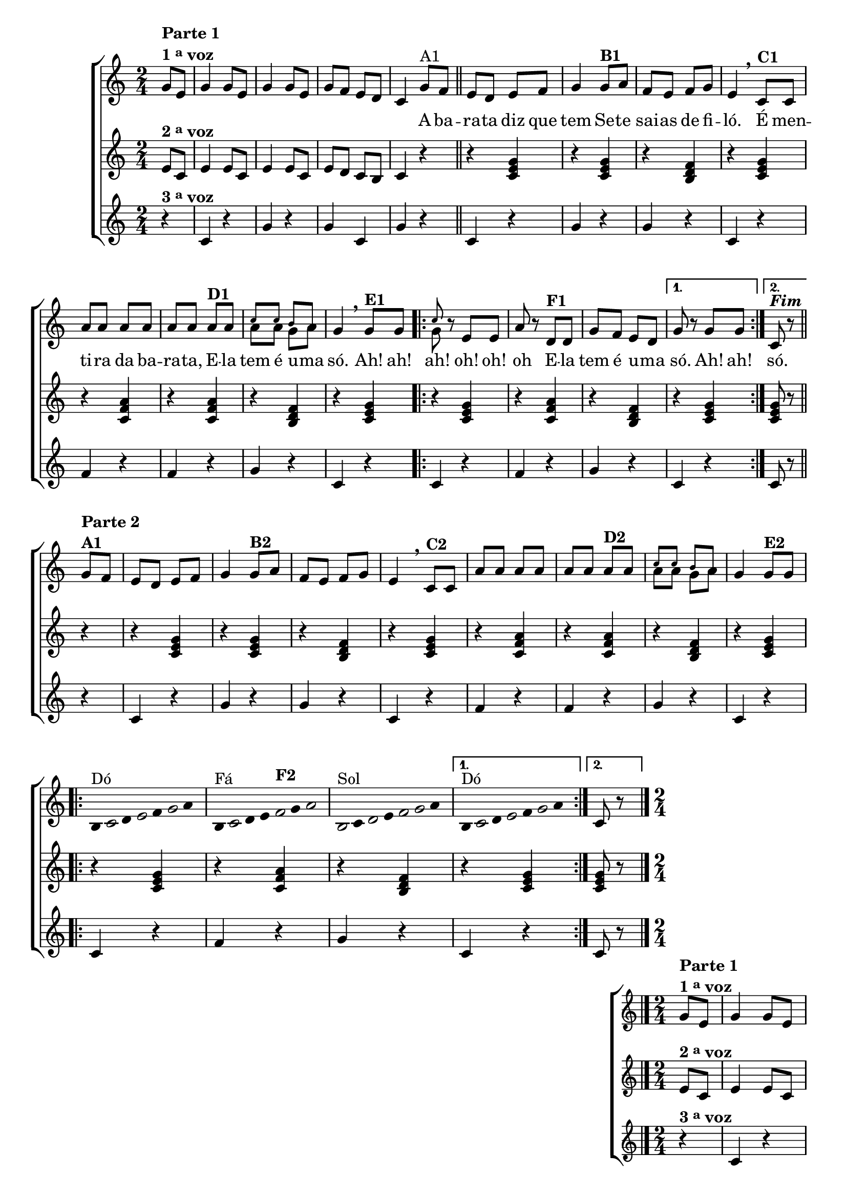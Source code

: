 \version "2.16.0"

%\header {title = "A Barata"}

\relative c' {

                                % CLARINETE

  \tag #'cl {

    \new ChoirStaff <<
      <<
        <<
          \new Staff  {

            \override Score.BarNumber #'transparent = ##t
            \override Score.RehearsalMark #'font-size = #-2
            \time 2/4
            \key c \major
            \partial 4*1

            g'8^\markup {\column {\line {\bold {Parte 1}} \line {\bold { 1 \tiny \raise #0.5 "a"   voz}}}}
            e g4 g8 e g4
            g8 e g f e d c4

            g'8^\markup  {A1} f 
            \bar "||"
            e d e f g4
            g8^\markup {\bold B1} a f e f g e4 
            \breathe
            c8^\markup {\bold C1}  c a' a a a a a
            a^\markup {\bold D1} a 

            <<
              {
                \override NoteHead #'font-size = #-4
                c c b a
              }
              \\	
              {
                \revert NoteHead #'font-size 
                a a g a
              }
            >>


            g4 
            \breathe

            g8^\markup {\bold E1} g
            
            \repeat volta 2 {


              <<
                {
                  \override NoteHead #'font-size = #-4
                  c
                }
                \\	
                {
                  \revert NoteHead #'font-size 
                  g
                }
              >>

              r e e
              a r 

              d,^\markup {\bold F1} d
              g f e d
            }
            
            \alternative { {g r g g} {c,^\markup {\bold \italic Fim} r }}

            \break
            \bar "||" 
            g'8^\markup {\column {\bold {\line {Parte 2} A1}}} f


                                %PARTE 2


            e d e f g4
            g8^\markup {\bold B2} a f e f g e4 
            \breathe
            c8^\markup {\bold C2}  c a' a a a a a
            a^\markup {\bold D2} a 

            <<
              {
                \override NoteHead #'font-size = #-4
                c c b a
              }
              \\	
              {
                \revert NoteHead #'font-size 
                a a g a
              }
            >>

            g4 

            g8^\markup {\bold E2} g

            \break

            \repeat volta 2
            {

                                %escala 1 de do 

              \override Stem #'transparent = ##t
              \override Beam #'transparent = ##t

              b,16^\markup{Dó}

              \once \override Voice.NoteHead #'stencil = #ly:text-interface::print
              \once \override Voice.NoteHead #'text = #(make-musicglyph-markup "noteheads.s1")

              c
              d

              \once \override Voice.NoteHead #'stencil = #ly:text-interface::print
              \once \override Voice.NoteHead #'text = #(make-musicglyph-markup "noteheads.s1")

              e
              f

              \once \override Voice.NoteHead #'stencil = #ly:text-interface::print
              \once \override Voice.NoteHead #'text = #(make-musicglyph-markup "noteheads.s1")

              g
              a8



                                %escala 2 de fa

              b,16^\markup{Fá}

              \once \override Voice.NoteHead #'stencil = #ly:text-interface::print
              \once \override Voice.NoteHead #'text = #(make-musicglyph-markup "noteheads.s1")

              c
              d
              e

              \once \override Voice.NoteHead #'stencil = #ly:text-interface::print
              \once \override Voice.NoteHead #'text = #(make-musicglyph-markup "noteheads.s1")

              f^\markup {\bold F2}
              g

              \once \override Voice.NoteHead #'stencil = #ly:text-interface::print
              \once \override Voice.NoteHead #'text = #(make-musicglyph-markup "noteheads.s1")

              a8


                                %escala 3 de sol

              \once \override Voice.NoteHead #'stencil = #ly:text-interface::print
              \once \override Voice.NoteHead #'text = #(make-musicglyph-markup "noteheads.s1")
              b,16^\markup{Sol}
              c


              \once \override Voice.NoteHead #'stencil = #ly:text-interface::print
              \once \override Voice.NoteHead #'text = #(make-musicglyph-markup "noteheads.s1")
              d
              e

              \once \override Voice.NoteHead #'stencil = #ly:text-interface::print
              \once \override Voice.NoteHead #'text = #(make-musicglyph-markup "noteheads.s1")
              f

              \once \override Voice.NoteHead #'stencil = #ly:text-interface::print
              \once \override Voice.NoteHead #'text = #(make-musicglyph-markup "noteheads.s1")
              g
              a8


                                %escala 4 de do


            }

            \alternative { {

              b,16^\markup{Dó}

              \once \override Voice.NoteHead #'stencil = #ly:text-interface::print
              \once \override Voice.NoteHead #'text = #(make-musicglyph-markup "noteheads.s1")

              c
              d

              \once \override Voice.NoteHead #'stencil = #ly:text-interface::print
              \once \override Voice.NoteHead #'text = #(make-musicglyph-markup "noteheads.s1")

              e
              f

              \once \override Voice.NoteHead #'stencil = #ly:text-interface::print
              \once \override Voice.NoteHead #'text = #(make-musicglyph-markup "noteheads.s1")

              g
              a8


            }
                           {
                             \revert Stem #'transparent
                             c,8 r
                           }
                         }
            \bar "|."

          }


          \context Lyrics = mainlyrics \lyricmode {

            \skip 8 \skip 8 \skip 4 \skip 8 \skip 8 \skip 4 \skip 8 \skip 8 \skip 8 \skip 8
            \skip 8 \skip 8 \skip 4
            A8 ba -- ra -- ta diz que tem4
            Se8 -- te sai -- as de fi -- ló.4
            É8 men -- ti -- ra da ba -- ra -- ta,
            E -- la tem é u -- ma só.4

            Ah!8 ah! ah!4
            oh!8 oh! oh4
            E8 -- la tem é u -- ma só.4

            Ah!8 ah!

            só.4

          }

        >>


        \new Staff
        {
          \key c \major
          \revert Stem #'transparent
          \partial 4*1
          
          e8^\markup {\bold  { 2 \tiny \raise #0.5 "a"   voz}  }
          c e4 e8 c e4 e8 c
          e d c b c4
          r
          r <c e g>  
          r4 <c e g>  
          r4 <b d f>
          r4 <c e g>

          r4 <c f a>
          r4 <c f a>
          r4 <b d f>  
          r4 <c e g>

          \repeat volta 2 {
            r4 <c e g>
            r4 <c f a>
            r4 <b d f>
          }

          \alternative {{	r4 <c e g>} {<c e g>8 r}}	  

                                %Parte 2
          r4
          r <c e g>  
          r4 <c e g>  
          r4 <b d f>
          r4 <c e g>

          r4 <c f a>
          r4 <c f a>
          r4 <b d f>  
          r4 <c e g>

          \repeat volta 2 {
            r4 <c e g>
            r4 <c f a>
            r4 <b d f>
          }

                                %Parte 3

          \alternative {{	r4 <c e g>} {<c e g>8 r}}	  


        }




        \new Staff
        {
          \key c \major	
          \partial 4*1
          
          r4^\markup {\bold  { 3 \tiny \raise #0.5 "a"   voz}  }
          c r g' r
          g c, g' r

          c,4 r
          g' r
          g r
          c, r

          f r
          f r
          g r
          c, r

          \repeat volta 2 {

            c r
            f r
            g r

          }

          \alternative {	{c, r} {c8 r }}

          r4

                                %Parte 2

          c4 r
          g' r
          g r
          c, r

          f r
          f r
          g r
          c, r
                                %Parte 2

          \repeat volta 2 {

            c r
            f r
            g r

          }

          \alternative {	{c, r} {c8 r}}

        }

      >>
    >>
  }


                                % FLAUTA

  \tag #'fl {

    \new ChoirStaff <<
      <<
        <<
          \new Staff  {

            \override Score.BarNumber #'transparent = ##t
            \override Score.RehearsalMark #'font-size = #-2
            \time 2/4
            \key c \major
            \partial 4*1

            g'8^\markup {\column {\line {\bold {Parte 1}} \line {\bold { 1 \tiny \raise #0.5 "a"   voz}}}}
            e g4 g8 e g4
            g8 e g f e d c4

            g'8^\markup  {A1} f 
            \bar "||"
            e d e f g4
            g8^\markup {\bold B1} a f e f g e4 
            \breathe
            c8^\markup {\bold C1}  c a' a a a a a
            a^\markup {\bold D1} a c c b a g4 
            \breathe

            g8^\markup {\bold E1} g
            
            \repeat volta 2 {

              c	r e, e
              a r 

              d,^\markup {\bold F1} d
              g f e d
            }
            
            \alternative { {g r g g} {c,^\markup {\bold \italic Fim} r }}

            \break
            \bar "||" g'8^\markup {\bold A2} f


                                %PARTE 2


            e^\markup {\column {\line {\bold {Parte 2}}}} d e f g4
            g8^\markup {\bold B2} a f e f g e4 
            \breathe
            c8^\markup {\bold C2}  c a' a a a a a
            a^\markup {\bold D2} a c c b a g4 

            g8^\markup {\bold E2} g

            \break

            \repeat volta 2
            {

                                %escala 1 de do 

              \override Stem #'transparent = ##t
              \override Beam #'transparent = ##t

              b,16^\markup{Sib}

              \once \override Voice.NoteHead #'stencil = #ly:text-interface::print
              \once \override Voice.NoteHead #'text = #(make-musicglyph-markup "noteheads.s1")

              c
              d

              \once \override Voice.NoteHead #'stencil = #ly:text-interface::print
              \once \override Voice.NoteHead #'text = #(make-musicglyph-markup "noteheads.s1")

              e
              f

              \once \override Voice.NoteHead #'stencil = #ly:text-interface::print
              \once \override Voice.NoteHead #'text = #(make-musicglyph-markup "noteheads.s1")

              g
              a8



                                %escala 2 de fa

              b,16^\markup{Mib}

              \once \override Voice.NoteHead #'stencil = #ly:text-interface::print
              \once \override Voice.NoteHead #'text = #(make-musicglyph-markup "noteheads.s1")

              c
              d
              e

              \once \override Voice.NoteHead #'stencil = #ly:text-interface::print
              \once \override Voice.NoteHead #'text = #(make-musicglyph-markup "noteheads.s1")

              f^\markup {\bold F2}
              g

              \once \override Voice.NoteHead #'stencil = #ly:text-interface::print
              \once \override Voice.NoteHead #'text = #(make-musicglyph-markup "noteheads.s1")

              a8


                                %escala 3 de sol

              \once \override Voice.NoteHead #'stencil = #ly:text-interface::print
              \once \override Voice.NoteHead #'text = #(make-musicglyph-markup "noteheads.s1")
              b,16^\markup{Fá}
              c


              \once \override Voice.NoteHead #'stencil = #ly:text-interface::print
              \once \override Voice.NoteHead #'text = #(make-musicglyph-markup "noteheads.s1")
              d
              e

              \once \override Voice.NoteHead #'stencil = #ly:text-interface::print
              \once \override Voice.NoteHead #'text = #(make-musicglyph-markup "noteheads.s1")
              f

              \once \override Voice.NoteHead #'stencil = #ly:text-interface::print
              \once \override Voice.NoteHead #'text = #(make-musicglyph-markup "noteheads.s1")
              g
              a8


                                %escala 4 de do


            }

            \alternative { {

              b,16^\markup{Sib}

              \once \override Voice.NoteHead #'stencil = #ly:text-interface::print
              \once \override Voice.NoteHead #'text = #(make-musicglyph-markup "noteheads.s1")

              c
              d

              \once \override Voice.NoteHead #'stencil = #ly:text-interface::print
              \once \override Voice.NoteHead #'text = #(make-musicglyph-markup "noteheads.s1")

              e
              f

              \once \override Voice.NoteHead #'stencil = #ly:text-interface::print
              \once \override Voice.NoteHead #'text = #(make-musicglyph-markup "noteheads.s1")

              g
              a8


            }
                           {
                             \revert Stem #'transparent
                             c,8 r
                           }
                         }
            \bar "|."

          }


          \context Lyrics = mainlyrics \lyricmode {

            \skip 8 \skip 8 \skip 4 \skip 8 \skip 8 \skip 4 \skip 8 \skip 8 \skip 8 \skip 8
            \skip 8 \skip 8 \skip 4
            A8 ba -- ra -- ta diz que tem4
            Se8 -- te sai -- as de fi -- ló.4
            É8 men -- ti -- ra da ba -- ra -- ta,
            E -- la tem é u -- ma só.4

            Ah!8 ah! ah!4
            oh!8 oh! oh4
            E8 -- la tem é u -- ma só.4

            Ah!8 ah!

            só.4

          }

        >>


        \new Staff
        {
          \key c \major
          \revert Stem #'transparent
          \partial 4*1
          
          e8^\markup {\bold  { 2 \tiny \raise #0.5 "a"   voz}  }
          c e4 e8 c e4 e8 c
          e d c b c4
          r
          r <c e g>  
          r4 <c e g>  
          r4 <b d f>
          r4 <c e g>

          r4 <c f a>
          r4 <c f a>
          r4 <b d f>  
          r4 <c e g>

          \repeat volta 2 {
            r4 <c e g>
            r4 <c f a>
            r4 <b d f>
          }

          \alternative {{	r4 <c e g>} {<c e g>8 r}}	  

                                %Parte 2
          r4
          r <c e g>  
          r4 <c e g>  
          r4 <b d f>
          r4 <c e g>

          r4 <c f a>
          r4 <c f a>
          r4 <b d f>  
          r4 <c e g>

          \repeat volta 2 {
            r4 <c e g>
            r4 <c f a>
            r4 <b d f>
          }

                                %Parte 3

          \alternative {{	r4 <c e g>} {<c e g>8 r}}	  


        }




        \new Staff
        {
          \key c \major
          \partial 4*1
          
          r4^\markup {\bold  { 3 \tiny \raise #0.5 "a"   voz}  }
          c r g' r
          g c, g' r

          c,4 r
          g' r
          g r
          c, r

          f r
          f r
          g r
          c, r

          \repeat volta 2 {

            c r
            f r
            g r

          }

          \alternative {	{c, r} {c8 r }}

          r4

                                %Parte 2

          c4 r
          g' r
          g r
          c, r

          f r
          f r
          g r
          c, r
                                %Parte 2

          \repeat volta 2 {

            c r
            f r
            g r

          }

          \alternative {	{c, r} {c8 r}}

        }

      >>
    >>
  }

                                % OBOÉ

  \tag #'ob {

    \new ChoirStaff <<
      <<
        <<
          \new Staff  {

            \override Score.BarNumber #'transparent = ##t
            \override Score.RehearsalMark #'font-size = #-2
            \time 2/4
            \key c \major
            \partial 4*1

            g'8^\markup {\column {\line {\bold {Parte 1}} \line {\bold { 1 \tiny \raise #0.5 "a"   voz}}}}
            e g4 g8 e g4
            g8 e g f e d c4

            g'8^\markup  {A1} f 
            \bar "||"
            e d e f g4
            g8^\markup {\bold B1} a f e f g e4 
            \breathe
            c8^\markup {\bold C1}  c a' a a a a a
            a^\markup {\bold D1} a c c b a g4 
            \breathe

            g8^\markup {\bold E1} g
            
            \repeat volta 2 {

              c	r e, e
              a r 

              d,^\markup {\bold F1} d
              g f e d
            }
            
            \alternative { {g r g g} {c,^\markup {\bold \italic Fim} r }}

            \break
            \bar "||" g'8^\markup {\bold A2} f


                                %PARTE 2


            e^\markup {\column {\line {\bold {Parte 2}}}} d e f g4
            g8^\markup {\bold B2} a f e f g e4 
            \breathe
            c8^\markup {\bold C2}  c a' a a a a a
            a^\markup {\bold D2} a c c b a g4 

            g8^\markup {\bold E2} g

            \break

            \repeat volta 2
            {

                                %escala 1 de do 

              \override Stem #'transparent = ##t
              \override Beam #'transparent = ##t

              b,16^\markup{Sib}

              \once \override Voice.NoteHead #'stencil = #ly:text-interface::print
              \once \override Voice.NoteHead #'text = #(make-musicglyph-markup "noteheads.s1")

              c
              d

              \once \override Voice.NoteHead #'stencil = #ly:text-interface::print
              \once \override Voice.NoteHead #'text = #(make-musicglyph-markup "noteheads.s1")

              e
              f

              \once \override Voice.NoteHead #'stencil = #ly:text-interface::print
              \once \override Voice.NoteHead #'text = #(make-musicglyph-markup "noteheads.s1")

              g
              a8



                                %escala 2 de fa

              b,16^\markup{Mib}

              \once \override Voice.NoteHead #'stencil = #ly:text-interface::print
              \once \override Voice.NoteHead #'text = #(make-musicglyph-markup "noteheads.s1")

              c
              d
              e

              \once \override Voice.NoteHead #'stencil = #ly:text-interface::print
              \once \override Voice.NoteHead #'text = #(make-musicglyph-markup "noteheads.s1")

              f^\markup {\bold F2}
              g

              \once \override Voice.NoteHead #'stencil = #ly:text-interface::print
              \once \override Voice.NoteHead #'text = #(make-musicglyph-markup "noteheads.s1")

              a8


                                %escala 3 de sol

              \once \override Voice.NoteHead #'stencil = #ly:text-interface::print
              \once \override Voice.NoteHead #'text = #(make-musicglyph-markup "noteheads.s1")
              b,16^\markup{Fá}
              c


              \once \override Voice.NoteHead #'stencil = #ly:text-interface::print
              \once \override Voice.NoteHead #'text = #(make-musicglyph-markup "noteheads.s1")
              d
              e

              \once \override Voice.NoteHead #'stencil = #ly:text-interface::print
              \once \override Voice.NoteHead #'text = #(make-musicglyph-markup "noteheads.s1")
              f

              \once \override Voice.NoteHead #'stencil = #ly:text-interface::print
              \once \override Voice.NoteHead #'text = #(make-musicglyph-markup "noteheads.s1")
              g
              a8


                                %escala 4 de do


            }

            \alternative { {

              b,16^\markup{Sib}

              \once \override Voice.NoteHead #'stencil = #ly:text-interface::print
              \once \override Voice.NoteHead #'text = #(make-musicglyph-markup "noteheads.s1")

              c
              d

              \once \override Voice.NoteHead #'stencil = #ly:text-interface::print
              \once \override Voice.NoteHead #'text = #(make-musicglyph-markup "noteheads.s1")

              e
              f

              \once \override Voice.NoteHead #'stencil = #ly:text-interface::print
              \once \override Voice.NoteHead #'text = #(make-musicglyph-markup "noteheads.s1")

              g
              a8


            }
                           {
                             \revert Stem #'transparent
                             c,8 r
                           }
                         }
            \bar "|."

          }


          \context Lyrics = mainlyrics \lyricmode {

            \skip 8 \skip 8 \skip 4 \skip 8 \skip 8 \skip 4 \skip 8 \skip 8 \skip 8 \skip 8
            \skip 8 \skip 8 \skip 4
            A8 ba -- ra -- ta diz que tem4
            Se8 -- te sai -- as de fi -- ló.4
            É8 men -- ti -- ra da ba -- ra -- ta,
            E -- la tem é u -- ma só.4

            Ah!8 ah! ah!4
            oh!8 oh! oh4
            E8 -- la tem é u -- ma só.4

            Ah!8 ah!

            só.4

          }

        >>


        \new Staff
        {
          \key c \major
          \revert Stem #'transparent
          \partial 4*1
          
          e8^\markup {\bold  { 2 \tiny \raise #0.5 "a"   voz}  }
          c e4 e8 c e4 e8 c
          e d c b c4
          r
          r <c e g>  
          r4 <c e g>  
          r4 <b d f>
          r4 <c e g>

          r4 <c f a>
          r4 <c f a>
          r4 <b d f>  
          r4 <c e g>

          \repeat volta 2 {
            r4 <c e g>
            r4 <c f a>
            r4 <b d f>
          }

          \alternative {{	r4 <c e g>} {<c e g>8 r}}	  

                                %Parte 2
          r4
          r <c e g>  
          r4 <c e g>  
          r4 <b d f>
          r4 <c e g>

          r4 <c f a>
          r4 <c f a>
          r4 <b d f>  
          r4 <c e g>

          \repeat volta 2 {
            r4 <c e g>
            r4 <c f a>
            r4 <b d f>
          }

                                %Parte 3

          \alternative {{	r4 <c e g>} {<c e g>8 r}}	  


        }




        \new Staff
        {
          \key c \major
          \partial 4*1
          
          r4^\markup {\bold  { 3 \tiny \raise #0.5 "a"   voz}  }
          c r g' r
          g c, g' r

          c,4 r
          g' r
          g r
          c, r

          f r
          f r
          g r
          c, r

          \repeat volta 2 {

            c r
            f r
            g r

          }

          \alternative {	{c, r} {c8 r }}

          r4

                                %Parte 2

          c4 r
          g' r
          g r
          c, r

          f r
          f r
          g r
          c, r
                                %Parte 2

          \repeat volta 2 {

            c r
            f r
            g r

          }

          \alternative {	{c, r} {c8 r}}

        }

      >>
    >>
  }

                                % SAX ALTO

  \tag #'saxa {

    \new ChoirStaff <<
      <<
        <<
          \new Staff  {

            \override Score.BarNumber #'transparent = ##t
            \override Score.RehearsalMark #'font-size = #-2
            \time 2/4
            \key c \major
            \partial 4*1

            g'8^\markup {\column {\line {\bold {Parte 1}} \line {\bold { 1 \tiny \raise #0.5 "a"   voz}}}}
            e g4 g8 e g4
            g8 e g f e d c4

            g'8^\markup  {A1} f 
            \bar "||"
            e d e f g4
            g8^\markup {\bold B1} a f e f g e4 
            \breathe
            c8^\markup {\bold C1}  c a' a a a a a
            a^\markup {\bold D1} a c c b a g4 
            \breathe

            g8^\markup {\bold E1} g
            
            \repeat volta 2 {

              c	r e, e
              a r 

              d,^\markup {\bold F1} d
              g f e d
            }
            
            \alternative { {g r g g} {c,^\markup {\bold \italic Fim} r }}

            \break
            \bar "||" g'8^\markup {\bold A2} f


                                %PARTE 2


            e^\markup {\column {\line {\bold {Parte 2}}}} d e f g4
            g8^\markup {\bold B2} a f e f g e4 
            \breathe
            c8^\markup {\bold C2}  c a' a a a a a
            a^\markup {\bold D2} a c c b a g4 

            g8^\markup {\bold E2} g

            \break

            \repeat volta 2
            {

                                %escala 1 de do 

              \override Stem #'transparent = ##t
              \override Beam #'transparent = ##t

              b,16^\markup{Sol}

              \once \override Voice.NoteHead #'stencil = #ly:text-interface::print
              \once \override Voice.NoteHead #'text = #(make-musicglyph-markup "noteheads.s1")

              c
              d

              \once \override Voice.NoteHead #'stencil = #ly:text-interface::print
              \once \override Voice.NoteHead #'text = #(make-musicglyph-markup "noteheads.s1")

              e
              f

              \once \override Voice.NoteHead #'stencil = #ly:text-interface::print
              \once \override Voice.NoteHead #'text = #(make-musicglyph-markup "noteheads.s1")

              g
              a8



                                %escala 2 de fa

              b,16^\markup{Dó}

              \once \override Voice.NoteHead #'stencil = #ly:text-interface::print
              \once \override Voice.NoteHead #'text = #(make-musicglyph-markup "noteheads.s1")

              c
              d
              e

              \once \override Voice.NoteHead #'stencil = #ly:text-interface::print
              \once \override Voice.NoteHead #'text = #(make-musicglyph-markup "noteheads.s1")

              f^\markup {\bold F2}
              g

              \once \override Voice.NoteHead #'stencil = #ly:text-interface::print
              \once \override Voice.NoteHead #'text = #(make-musicglyph-markup "noteheads.s1")

              a8


                                %escala 3 de sol

              \once \override Voice.NoteHead #'stencil = #ly:text-interface::print
              \once \override Voice.NoteHead #'text = #(make-musicglyph-markup "noteheads.s1")
              b,16^\markup{Ré}
              c


              \once \override Voice.NoteHead #'stencil = #ly:text-interface::print
              \once \override Voice.NoteHead #'text = #(make-musicglyph-markup "noteheads.s1")
              d
              e

              \once \override Voice.NoteHead #'stencil = #ly:text-interface::print
              \once \override Voice.NoteHead #'text = #(make-musicglyph-markup "noteheads.s1")
              f

              \once \override Voice.NoteHead #'stencil = #ly:text-interface::print
              \once \override Voice.NoteHead #'text = #(make-musicglyph-markup "noteheads.s1")
              g
              a8


                                %escala 4 de do


            }

            \alternative { {

              b,16^\markup{Sol}

              \once \override Voice.NoteHead #'stencil = #ly:text-interface::print
              \once \override Voice.NoteHead #'text = #(make-musicglyph-markup "noteheads.s1")

              c
              d

              \once \override Voice.NoteHead #'stencil = #ly:text-interface::print
              \once \override Voice.NoteHead #'text = #(make-musicglyph-markup "noteheads.s1")

              e
              f

              \once \override Voice.NoteHead #'stencil = #ly:text-interface::print
              \once \override Voice.NoteHead #'text = #(make-musicglyph-markup "noteheads.s1")

              g
              a8


            }
                           {
                             \revert Stem #'transparent
                             c,8 r
                           }
                         }
            \bar "|."

          }


          \context Lyrics = mainlyrics \lyricmode {

            \skip 8 \skip 8 \skip 4 \skip 8 \skip 8 \skip 4 \skip 8 \skip 8 \skip 8 \skip 8
            \skip 8 \skip 8 \skip 4
            A8 ba -- ra -- ta diz que tem4
            Se8 -- te sai -- as de fi -- ló.4
            É8 men -- ti -- ra da ba -- ra -- ta,
            E -- la tem é u -- ma só.4

            Ah!8 ah! ah!4
            oh!8 oh! oh4
            E8 -- la tem é u -- ma só.4

            Ah!8 ah!

            só.4

          }

        >>


        \new Staff
        {
          \key c \major
          \revert Stem #'transparent
          \partial 4*1
          
          e8^\markup {\bold  { 2 \tiny \raise #0.5 "a"   voz}  }
          c e4 e8 c e4 e8 c
          e d c b c4
          r
          r <c e g>  
          r4 <c e g>  
          r4 <b d f>
          r4 <c e g>

          r4 <c f a>
          r4 <c f a>
          r4 <b d f>  
          r4 <c e g>

          \repeat volta 2 {
            r4 <c e g>
            r4 <c f a>
            r4 <b d f>
          }

          \alternative {{	r4 <c e g>} {<c e g>8 r}}	  

                                %Parte 2
          r4
          r <c e g>  
          r4 <c e g>  
          r4 <b d f>
          r4 <c e g>

          r4 <c f a>
          r4 <c f a>
          r4 <b d f>  
          r4 <c e g>

          \repeat volta 2 {
            r4 <c e g>
            r4 <c f a>
            r4 <b d f>
          }

                                %Parte 3

          \alternative {{	r4 <c e g>} {<c e g>8 r}}	  


        }




        \new Staff
        {
          \key c \major
          \partial 4*1
          
          r4^\markup {\bold  { 3 \tiny \raise #0.5 "a"   voz}  }
          c r g' r
          g c, g' r

          c,4 r
          g' r
          g r
          c, r

          f r
          f r
          g r
          c, r

          \repeat volta 2 {

            c r
            f r
            g r

          }

          \alternative {	{c, r} {c8 r }}

          r4

                                %Parte 2

          c4 r
          g' r
          g r
          c, r

          f r
          f r
          g r
          c, r
                                %Parte 2

          \repeat volta 2 {

            c r
            f r
            g r

          }

          \alternative {	{c, r} {c8 r}}

        }

      >>
    >>
  }

                                % SAX TENOR

  \tag #'saxt {

    \new ChoirStaff <<
      <<
        <<
          \new Staff  {

            \override Score.BarNumber #'transparent = ##t
            \override Score.RehearsalMark #'font-size = #-2
            \time 2/4
            \key c \major
            \partial 4*1

            g'8^\markup {\column {\line {\bold {Parte 1}} \line {\bold { 1 \tiny \raise #0.5 "a"   voz}}}}
            e g4 g8 e g4
            g8 e g f e d c4

            g'8^\markup  {A1} f 
            \bar "||"
            e d e f g4
            g8^\markup {\bold B1} a f e f g e4 
            \breathe
            c8^\markup {\bold C1}  c a' a a a a a
            a^\markup {\bold D1} a c c b a g4 
            \breathe

            g8^\markup {\bold E1} g
            
            \repeat volta 2 {

              c	r e, e
              a r 

              d,^\markup {\bold F1} d
              g f e d
            }
            
            \alternative { {g r g g} {c,^\markup {\bold \italic Fim} r }}

            \break
            \bar "||" g'8^\markup {\bold A2} f


                                %PARTE 2


            e^\markup {\column {\line {\bold {Parte 2}}}} d e f g4
            g8^\markup {\bold B2} a f e f g e4 
            \breathe
            c8^\markup {\bold C2}  c a' a a a a a
            a^\markup {\bold D2} a c c b a g4 

            g8^\markup {\bold E2} g

            \break

            \repeat volta 2
            {

                                %escala 1 de do 

              \override Stem #'transparent = ##t
              \override Beam #'transparent = ##t

              b,16^\markup{Dó}

              \once \override Voice.NoteHead #'stencil = #ly:text-interface::print
              \once \override Voice.NoteHead #'text = #(make-musicglyph-markup "noteheads.s1")

              c
              d

              \once \override Voice.NoteHead #'stencil = #ly:text-interface::print
              \once \override Voice.NoteHead #'text = #(make-musicglyph-markup "noteheads.s1")

              e
              f

              \once \override Voice.NoteHead #'stencil = #ly:text-interface::print
              \once \override Voice.NoteHead #'text = #(make-musicglyph-markup "noteheads.s1")

              g
              a8



                                %escala 2 de fa

              b,16^\markup{Fá}

              \once \override Voice.NoteHead #'stencil = #ly:text-interface::print
              \once \override Voice.NoteHead #'text = #(make-musicglyph-markup "noteheads.s1")

              c
              d
              e

              \once \override Voice.NoteHead #'stencil = #ly:text-interface::print
              \once \override Voice.NoteHead #'text = #(make-musicglyph-markup "noteheads.s1")

              f^\markup {\bold F2}
              g

              \once \override Voice.NoteHead #'stencil = #ly:text-interface::print
              \once \override Voice.NoteHead #'text = #(make-musicglyph-markup "noteheads.s1")

              a8


                                %escala 3 de sol

              \once \override Voice.NoteHead #'stencil = #ly:text-interface::print
              \once \override Voice.NoteHead #'text = #(make-musicglyph-markup "noteheads.s1")
              b,16^\markup{Sol}
              c


              \once \override Voice.NoteHead #'stencil = #ly:text-interface::print
              \once \override Voice.NoteHead #'text = #(make-musicglyph-markup "noteheads.s1")
              d
              e

              \once \override Voice.NoteHead #'stencil = #ly:text-interface::print
              \once \override Voice.NoteHead #'text = #(make-musicglyph-markup "noteheads.s1")
              f

              \once \override Voice.NoteHead #'stencil = #ly:text-interface::print
              \once \override Voice.NoteHead #'text = #(make-musicglyph-markup "noteheads.s1")
              g
              a8


                                %escala 4 de do


            }

            \alternative { {

              b,16^\markup{Dó}

              \once \override Voice.NoteHead #'stencil = #ly:text-interface::print
              \once \override Voice.NoteHead #'text = #(make-musicglyph-markup "noteheads.s1")

              c
              d

              \once \override Voice.NoteHead #'stencil = #ly:text-interface::print
              \once \override Voice.NoteHead #'text = #(make-musicglyph-markup "noteheads.s1")

              e
              f

              \once \override Voice.NoteHead #'stencil = #ly:text-interface::print
              \once \override Voice.NoteHead #'text = #(make-musicglyph-markup "noteheads.s1")

              g
              a8


            }
                           {
                             \revert Stem #'transparent
                             c,8 r
                           }
                         }
            \bar "|."

          }


          \context Lyrics = mainlyrics \lyricmode {

            \skip 8 \skip 8 \skip 4 \skip 8 \skip 8 \skip 4 \skip 8 \skip 8 \skip 8 \skip 8
            \skip 8 \skip 8 \skip 4
            A8 ba -- ra -- ta diz que tem4
            Se8 -- te sai -- as de fi -- ló.4
            É8 men -- ti -- ra da ba -- ra -- ta,
            E -- la tem é u -- ma só.4

            Ah!8 ah! ah!4
            oh!8 oh! oh4
            E8 -- la tem é u -- ma só.4

            Ah!8 ah!

            só.4

          }

        >>


        \new Staff
        {
          \key c \major
          \revert Stem #'transparent
          \partial 4*1
          
          e8^\markup {\bold  { 2 \tiny \raise #0.5 "a"   voz}  }
          c e4 e8 c e4 e8 c
          e d c b c4
          r
          r <c e g>  
          r4 <c e g>  
          r4 <b d f>
          r4 <c e g>

          r4 <c f a>
          r4 <c f a>
          r4 <b d f>  
          r4 <c e g>

          \repeat volta 2 {
            r4 <c e g>
            r4 <c f a>
            r4 <b d f>
          }

          \alternative {{	r4 <c e g>} {<c e g>8 r}}	  

                                %Parte 2
          r4
          r <c e g>  
          r4 <c e g>  
          r4 <b d f>
          r4 <c e g>

          r4 <c f a>
          r4 <c f a>
          r4 <b d f>  
          r4 <c e g>

          \repeat volta 2 {
            r4 <c e g>
            r4 <c f a>
            r4 <b d f>
          }

                                %Parte 3

          \alternative {{	r4 <c e g>} {<c e g>8 r}}	  


        }




        \new Staff
        {
          \key c \major
          \partial 4*1
          
          r4^\markup {\bold  { 3 \tiny \raise #0.5 "a"   voz}  }
          c r g' r
          g c, g' r

          c,4 r
          g' r
          g r
          c, r

          f r
          f r
          g r
          c, r

          \repeat volta 2 {

            c r
            f r
            g r

          }

          \alternative {	{c, r} {c8 r }}

          r4

                                %Parte 2

          c4 r
          g' r
          g r
          c, r

          f r
          f r
          g r
          c, r
                                %Parte 2

          \repeat volta 2 {

            c r
            f r
            g r

          }

          \alternative {	{c, r} {c8 r}}

        }

      >>
    >>
  }

                                % TROMPETE

  \tag #'tpt {

    \new ChoirStaff <<
      <<
        <<
          \new Staff  {

            \override Score.BarNumber #'transparent = ##t
            \override Score.RehearsalMark #'font-size = #-2
            \time 2/4
            \key c \major
            \partial 4*1

            g'8^\markup {\column {\line {\bold {Parte 1}} \line {\bold { 1 \tiny \raise #0.5 "a"   voz}}}}
            e g4 g8 e g4
            g8 e g f e d c4

            g'8^\markup  {A1} f 
            \bar "||"
            e d e f g4
            g8^\markup {\bold B1} a f e f g e4 
            \breathe
            c8^\markup {\bold C1}  c a' a a a a a
            a^\markup {\bold D1} a c c b a g4 
            \breathe

            g8^\markup {\bold E1} g
            
            \repeat volta 2 {

              c	r e, e
              a r 

              d,^\markup {\bold F1} d
              g f e d
            }
            
            \alternative { {g r g g} {c,^\markup {\bold \italic Fim} r }}

            \break
            \bar "||" g'8^\markup {\bold A2} f


                                %PARTE 2


            e^\markup {\column {\line {\bold {Parte 2}}}} d e f g4
            g8^\markup {\bold B2} a f e f g e4 
            \breathe
            c8^\markup {\bold C2}  c a' a a a a a
            a^\markup {\bold D2} a c c b a g4 

            g8^\markup {\bold E2} g

            \break

            \repeat volta 2
            {

                                %escala 1 de do 

              \override Stem #'transparent = ##t
              \override Beam #'transparent = ##t

              b,16^\markup{Dó}

              \once \override Voice.NoteHead #'stencil = #ly:text-interface::print
              \once \override Voice.NoteHead #'text = #(make-musicglyph-markup "noteheads.s1")

              c
              d

              \once \override Voice.NoteHead #'stencil = #ly:text-interface::print
              \once \override Voice.NoteHead #'text = #(make-musicglyph-markup "noteheads.s1")

              e
              f

              \once \override Voice.NoteHead #'stencil = #ly:text-interface::print
              \once \override Voice.NoteHead #'text = #(make-musicglyph-markup "noteheads.s1")

              g
              a8



                                %escala 2 de fa

              b,16^\markup{Fá}

              \once \override Voice.NoteHead #'stencil = #ly:text-interface::print
              \once \override Voice.NoteHead #'text = #(make-musicglyph-markup "noteheads.s1")

              c
              d
              e

              \once \override Voice.NoteHead #'stencil = #ly:text-interface::print
              \once \override Voice.NoteHead #'text = #(make-musicglyph-markup "noteheads.s1")

              f^\markup {\bold F2}
              g

              \once \override Voice.NoteHead #'stencil = #ly:text-interface::print
              \once \override Voice.NoteHead #'text = #(make-musicglyph-markup "noteheads.s1")

              a8


                                %escala 3 de sol

              \once \override Voice.NoteHead #'stencil = #ly:text-interface::print
              \once \override Voice.NoteHead #'text = #(make-musicglyph-markup "noteheads.s1")
              b,16^\markup{Sol}
              c


              \once \override Voice.NoteHead #'stencil = #ly:text-interface::print
              \once \override Voice.NoteHead #'text = #(make-musicglyph-markup "noteheads.s1")
              d
              e

              \once \override Voice.NoteHead #'stencil = #ly:text-interface::print
              \once \override Voice.NoteHead #'text = #(make-musicglyph-markup "noteheads.s1")
              f

              \once \override Voice.NoteHead #'stencil = #ly:text-interface::print
              \once \override Voice.NoteHead #'text = #(make-musicglyph-markup "noteheads.s1")
              g
              a8


                                %escala 4 de do


            }

            \alternative { {

              b,16^\markup{Dó}

              \once \override Voice.NoteHead #'stencil = #ly:text-interface::print
              \once \override Voice.NoteHead #'text = #(make-musicglyph-markup "noteheads.s1")

              c
              d

              \once \override Voice.NoteHead #'stencil = #ly:text-interface::print
              \once \override Voice.NoteHead #'text = #(make-musicglyph-markup "noteheads.s1")

              e
              f

              \once \override Voice.NoteHead #'stencil = #ly:text-interface::print
              \once \override Voice.NoteHead #'text = #(make-musicglyph-markup "noteheads.s1")

              g
              a8


            }
                           {
                             \revert Stem #'transparent
                             c,8 r
                           }
                         }
            \bar "|."

          }


          \context Lyrics = mainlyrics \lyricmode {

            \skip 8 \skip 8 \skip 4 \skip 8 \skip 8 \skip 4 \skip 8 \skip 8 \skip 8 \skip 8
            \skip 8 \skip 8 \skip 4
            A8 ba -- ra -- ta diz que tem4
            Se8 -- te sai -- as de fi -- ló.4
            É8 men -- ti -- ra da ba -- ra -- ta,
            E -- la tem é u -- ma só.4

            Ah!8 ah! ah!4
            oh!8 oh! oh4
            E8 -- la tem é u -- ma só.4

            Ah!8 ah!

            só.4

          }

        >>


        \new Staff
        {
          \key c \major
          \revert Stem #'transparent
          \partial 4*1
          
          e8^\markup {\bold  { 2 \tiny \raise #0.5 "a"   voz}  }
          c e4 e8 c e4 e8 c
          e d c b c4
          r
          r <c e g>  
          r4 <c e g>  
          r4 <b d f>
          r4 <c e g>

          r4 <c f a>
          r4 <c f a>
          r4 <b d f>  
          r4 <c e g>

          \repeat volta 2 {
            r4 <c e g>
            r4 <c f a>
            r4 <b d f>
          }

          \alternative {{	r4 <c e g>} {<c e g>8 r}}	  

                                %Parte 2
          r4
          r <c e g>  
          r4 <c e g>  
          r4 <b d f>
          r4 <c e g>

          r4 <c f a>
          r4 <c f a>
          r4 <b d f>  
          r4 <c e g>

          \repeat volta 2 {
            r4 <c e g>
            r4 <c f a>
            r4 <b d f>
          }

                                %Parte 3

          \alternative {{	r4 <c e g>} {<c e g>8 r}}	  


        }




        \new Staff
        {
          \key c \major
          \partial 4*1
          
          r4^\markup {\bold  { 3 \tiny \raise #0.5 "a"   voz}  }
          c r g' r
          g c, g' r

          c,4 r
          g' r
          g r
          c, r

          f r
          f r
          g r
          c, r

          \repeat volta 2 {

            c r
            f r
            g r

          }

          \alternative {	{c, r} {c8 r }}

          r4

                                %Parte 2

          c4 r
          g' r
          g r
          c, r

          f r
          f r
          g r
          c, r
                                %Parte 2

          \repeat volta 2 {

            c r
            f r
            g r

          }

          \alternative {	{c, r} {c8 r}}

        }

      >>
    >>
  }

                                % SAX GENES

  \tag #'saxg {

    \new ChoirStaff <<
      <<
        <<
          \new Staff  {

            \override Score.BarNumber #'transparent = ##t
            \override Score.RehearsalMark #'font-size = #-2
            \time 2/4
            \key c \major
            \partial 4*1

            g'8^\markup {\column {\line {\bold {Parte 1}} \line {\bold { 1 \tiny \raise #0.5 "a"   voz}}}}
            e g4 g8 e g4
            g8 e g f e d c4

            g'8^\markup  {A1} f 
            \bar "||"
            e d e f g4
            g8^\markup {\bold B1} a f e f g e4 
            \breathe
            c8^\markup {\bold C1}  c a' a a a a a
            a^\markup {\bold D1} a 

            <<
              {
                \override NoteHead #'font-size = #-4
                c c b a
              }
              \\	
              {
                \revert NoteHead #'font-size 
                a a g a
              }
            >>


            g4 
            \breathe

            g8^\markup {\bold E1} g
            
            \repeat volta 2 {


              <<
                {
                  \override NoteHead #'font-size = #-4
                  c
                }
                \\	
                {
                  \revert NoteHead #'font-size 
                  g
                }
              >>

              r e e
              a r 

              d,^\markup {\bold F1} d
              g f e d
            }
            
            \alternative { {g r g g} {c,^\markup {\bold \italic Fim} r }}

            \break
            \bar "||" g'8^\markup {\bold A2} f


                                %PARTE 2


            e^\markup {\column {\line {\bold {Parte 2}}}} d e f g4
            g8^\markup {\bold B2} a f e f g e4 
            \breathe
            c8^\markup {\bold C2}  c a' a a a a a
            a^\markup {\bold D2} a 

            <<
              {
                \override NoteHead #'font-size = #-4
                c c b a
              }
              \\	
              {
                \revert NoteHead #'font-size 
                a a g a
              }
            >>

            g4 

            g8^\markup {\bold E2} g

            \break

            \repeat volta 2
            {

                                %escala 1 de do 

              \override Stem #'transparent = ##t
              \override Beam #'transparent = ##t

              b,16^\markup{Sol}

              \once \override Voice.NoteHead #'stencil = #ly:text-interface::print
              \once \override Voice.NoteHead #'text = #(make-musicglyph-markup "noteheads.s1")

              c
              d

              \once \override Voice.NoteHead #'stencil = #ly:text-interface::print
              \once \override Voice.NoteHead #'text = #(make-musicglyph-markup "noteheads.s1")

              e
              f

              \once \override Voice.NoteHead #'stencil = #ly:text-interface::print
              \once \override Voice.NoteHead #'text = #(make-musicglyph-markup "noteheads.s1")

              g
              a8



                                %escala 2 de fa

              b,16^\markup{Dó}

              \once \override Voice.NoteHead #'stencil = #ly:text-interface::print
              \once \override Voice.NoteHead #'text = #(make-musicglyph-markup "noteheads.s1")

              c
              d
              e

              \once \override Voice.NoteHead #'stencil = #ly:text-interface::print
              \once \override Voice.NoteHead #'text = #(make-musicglyph-markup "noteheads.s1")

              f^\markup {\bold F2}
              g

              \once \override Voice.NoteHead #'stencil = #ly:text-interface::print
              \once \override Voice.NoteHead #'text = #(make-musicglyph-markup "noteheads.s1")

              a8


                                %escala 3 de sol

              \once \override Voice.NoteHead #'stencil = #ly:text-interface::print
              \once \override Voice.NoteHead #'text = #(make-musicglyph-markup "noteheads.s1")
              b,16^\markup{Ré}
              c


              \once \override Voice.NoteHead #'stencil = #ly:text-interface::print
              \once \override Voice.NoteHead #'text = #(make-musicglyph-markup "noteheads.s1")
              d
              e

              \once \override Voice.NoteHead #'stencil = #ly:text-interface::print
              \once \override Voice.NoteHead #'text = #(make-musicglyph-markup "noteheads.s1")
              f

              \once \override Voice.NoteHead #'stencil = #ly:text-interface::print
              \once \override Voice.NoteHead #'text = #(make-musicglyph-markup "noteheads.s1")
              g
              a8


                                %escala 4 de do


            }

            \alternative { {

              b,16^\markup{Sol}
              \once \override Voice.NoteHead #'stencil = #ly:text-interface::print
              \once \override Voice.NoteHead #'text = #(make-musicglyph-markup "noteheads.s1")

              c
              d

              \once \override Voice.NoteHead #'stencil = #ly:text-interface::print
              \once \override Voice.NoteHead #'text = #(make-musicglyph-markup "noteheads.s1")

              e
              f

              \once \override Voice.NoteHead #'stencil = #ly:text-interface::print
              \once \override Voice.NoteHead #'text = #(make-musicglyph-markup "noteheads.s1")

              g
              a8


            }
                           {
                             \revert Stem #'transparent
                             c,8 r
                           }
                         }
            \bar "|."

          }


          \context Lyrics = mainlyrics \lyricmode {

            \skip 8 \skip 8 \skip 4 \skip 8 \skip 8 \skip 4 \skip 8 \skip 8 \skip 8 \skip 8
            \skip 8 \skip 8 \skip 4
            A8 ba -- ra -- ta diz que tem4
            Se8 -- te sai -- as de fi -- ló.4
            É8 men -- ti -- ra da ba -- ra -- ta,
            E -- la tem é u -- ma só.4

            Ah!8 ah! ah!4
            oh!8 oh! oh4
            E8 -- la tem é u -- ma só.4

            Ah!8 ah!

            só.4

          }

        >>


        \new Staff
        {
          \key c \major
          \revert Stem #'transparent
          \partial 4*1
          
          e8^\markup {\bold  { 2 \tiny \raise #0.5 "a"   voz}  }
          c e4 e8 c e4 e8 c
          e d c b c4
          r
          r <c e g>  
          r4 <c e g>  
          r4 <b d f>
          r4 <c e g>

          r4 <c f a>
          r4 <c f a>
          r4 <b d f>  
          r4 <c e g>

          \repeat volta 2 {
            r4 <c e g>
            r4 <c f a>
            r4 <b d f>
          }

          \alternative {{	r4 <c e g>} {<c e g>8 r}}	  

                                %Parte 2
          r4
          r <c e g>  
          r4 <c e g>  
          r4 <b d f>
          r4 <c e g>

          r4 <c f a>
          r4 <c f a>
          r4 <b d f>  
          r4 <c e g>

          \repeat volta 2 {
            r4 <c e g>
            r4 <c f a>
            r4 <b d f>
          }

                                %Parte 3

          \alternative {{	r4 <c e g>} {<c e g>8 r}}	  


        }




        \new Staff
        {
          \key c \major	
          \partial 4*1
          
          r4^\markup {\bold  { 3 \tiny \raise #0.5 "a"   voz}  }
          c r g' r
          g c, g' r

          c,4 r
          g' r
          g r
          c, r

          f r
          f r
          g r
          c, r

          \repeat volta 2 {

            c r
            f r
            g r

          }

          \alternative {	{c, r} {c8 r }}

          r4

                                %Parte 2

          c4 r
          g' r
          g r
          c, r

          f r
          f r
          g r
          c, r
                                %Parte 2

          \repeat volta 2 {

            c r
            f r
            g r

          }

          \alternative {	{c, r} {c8 r}}

        }

      >>
    >>
  }

                                % TROMPA

  \tag #'tpa {

    \new ChoirStaff <<
      <<
        <<
          \new Staff  {

            \override Score.BarNumber #'transparent = ##t
            \override Score.RehearsalMark #'font-size = #-2
            \time 2/4
            \key c \major
            \partial 4*1

            g'8^\markup {\column {\line {\bold {Parte 1}} \line {\bold { 1 \tiny \raise #0.5 "a"   voz}}}}
            e g4 g8 e g4
            g8 e g f e d c4

            g'8^\markup  {A1} f 
            \bar "||"
            e d e f g4
            g8^\markup {\bold B1} a f e f g e4 
            \breathe
            c8^\markup {\bold C1}  c a' a a a a a
            a^\markup {\bold D1} a 

            <<
              {
                \override NoteHead #'font-size = #-4
                c c b a
              }
              \\	
              {
                \revert NoteHead #'font-size 
                a a g a
              }
            >>


            g4 
            \breathe

            g8^\markup {\bold E1} g
            
            \repeat volta 2 {


              <<
                {
                  \override NoteHead #'font-size = #-4
                  c
                }
                \\	
                {
                  \revert NoteHead #'font-size 
                  g
                }
              >>

              r e e
              a r 

              d,^\markup {\bold F1} d
              g f e d
            }
            
            \alternative { {g r g g} {c,^\markup {\bold \italic Fim} r }}

            \break
            \bar "||" g'8^\markup {\bold A2} f


                                %PARTE 2


            e^\markup {\column {\line {\bold {Parte 2}}}} d e f g4
            g8^\markup {\bold B2} a f e f g e4 
            \breathe
            c8^\markup {\bold C2}  c a' a a a a a
            a^\markup {\bold D2} a 

            <<
              {
                \override NoteHead #'font-size = #-4
                c c b a
              }
              \\	
              {
                \revert NoteHead #'font-size 
                a a g a
              }
            >>

            g4 

            g8^\markup {\bold E2} g

            \break

            \repeat volta 2
            {

                                %escala 1 de do 

              \override Stem #'transparent = ##t
              \override Beam #'transparent = ##t

              b,16^\markup{Fá}

              \once \override Voice.NoteHead #'stencil = #ly:text-interface::print
              \once \override Voice.NoteHead #'text = #(make-musicglyph-markup "noteheads.s1")

              c
              d

              \once \override Voice.NoteHead #'stencil = #ly:text-interface::print
              \once \override Voice.NoteHead #'text = #(make-musicglyph-markup "noteheads.s1")

              e
              f

              \once \override Voice.NoteHead #'stencil = #ly:text-interface::print
              \once \override Voice.NoteHead #'text = #(make-musicglyph-markup "noteheads.s1")

              g
              a8



                                %escala 2 de fa

              b,16^\markup{Sib}

              \once \override Voice.NoteHead #'stencil = #ly:text-interface::print
              \once \override Voice.NoteHead #'text = #(make-musicglyph-markup "noteheads.s1")

              c
              d
              e

              \once \override Voice.NoteHead #'stencil = #ly:text-interface::print
              \once \override Voice.NoteHead #'text = #(make-musicglyph-markup "noteheads.s1")

              f^\markup {\bold F2}
              g

              \once \override Voice.NoteHead #'stencil = #ly:text-interface::print
              \once \override Voice.NoteHead #'text = #(make-musicglyph-markup "noteheads.s1")

              a8


                                %escala 3 de sol

              \once \override Voice.NoteHead #'stencil = #ly:text-interface::print
              \once \override Voice.NoteHead #'text = #(make-musicglyph-markup "noteheads.s1")
              b,16^\markup{Dó}
              c


              \once \override Voice.NoteHead #'stencil = #ly:text-interface::print
              \once \override Voice.NoteHead #'text = #(make-musicglyph-markup "noteheads.s1")
              d
              e

              \once \override Voice.NoteHead #'stencil = #ly:text-interface::print
              \once \override Voice.NoteHead #'text = #(make-musicglyph-markup "noteheads.s1")
              f

              \once \override Voice.NoteHead #'stencil = #ly:text-interface::print
              \once \override Voice.NoteHead #'text = #(make-musicglyph-markup "noteheads.s1")
              g
              a8


                                %escala 4 de do


            }

            \alternative { {

              b,16^\markup{Fá}

              \once \override Voice.NoteHead #'stencil = #ly:text-interface::print
              \once \override Voice.NoteHead #'text = #(make-musicglyph-markup "noteheads.s1")

              c
              d

              \once \override Voice.NoteHead #'stencil = #ly:text-interface::print
              \once \override Voice.NoteHead #'text = #(make-musicglyph-markup "noteheads.s1")

              e
              f

              \once \override Voice.NoteHead #'stencil = #ly:text-interface::print
              \once \override Voice.NoteHead #'text = #(make-musicglyph-markup "noteheads.s1")

              g
              a8


            }
                           {
                             \revert Stem #'transparent
                             c,8 r
                           }
                         }
            \bar "|."

          }


          \context Lyrics = mainlyrics \lyricmode {

            \skip 8 \skip 8 \skip 4 \skip 8 \skip 8 \skip 4 \skip 8 \skip 8 \skip 8 \skip 8
            \skip 8 \skip 8 \skip 4
            A8 ba -- ra -- ta diz que tem4
            Se8 -- te sai -- as de fi -- ló.4
            É8 men -- ti -- ra da ba -- ra -- ta,
            E -- la tem é u -- ma só.4

            Ah!8 ah! ah!4
            oh!8 oh! oh4
            E8 -- la tem é u -- ma só.4

            Ah!8 ah!

            só.4

          }

        >>


        \new Staff
        {
          \key c \major
          \revert Stem #'transparent
          \partial 4*1
          
          e8^\markup {\bold  { 2 \tiny \raise #0.5 "a"   voz}  }
          c e4 e8 c e4 e8 c
          e d c b c4
          r
          r <c e g>  
          r4 <c e g>  
          r4 <b d f>
          r4 <c e g>

          r4 <c f a>
          r4 <c f a>
          r4 <b d f>  
          r4 <c e g>

          \repeat volta 2 {
            r4 <c e g>
            r4 <c f a>
            r4 <b d f>
          }

          \alternative {{	r4 <c e g>} {<c e g>8 r}}	  

                                %Parte 2
          r4
          r <c e g>  
          r4 <c e g>  
          r4 <b d f>
          r4 <c e g>

          r4 <c f a>
          r4 <c f a>
          r4 <b d f>  
          r4 <c e g>

          \repeat volta 2 {
            r4 <c e g>
            r4 <c f a>
            r4 <b d f>
          }

                                %Parte 3

          \alternative {{	r4 <c e g>} {<c e g>8 r}}	  


        }




        \new Staff
        {
          \key c \major	
          \partial 4*1
          
          r4^\markup {\bold  { 3 \tiny \raise #0.5 "a"   voz}  }
          c r g' r
          g c, g' r

          c,4 r
          g' r
          g r
          c, r

          f r
          f r
          g r
          c, r

          \repeat volta 2 {

            c r
            f r
            g r

          }

          \alternative {	{c, r} {c8 r }}

          r4

                                %Parte 2

          c4 r
          g' r
          g r
          c, r

          f r
          f r
          g r
          c, r
                                %Parte 2

          \repeat volta 2 {

            c r
            f r
            g r

          }

          \alternative {	{c, r} {c8 r}}

        }

      >>
    >>
  }

                                % TROMPA OP

  \tag #'tpaop {

    \new ChoirStaff <<
      <<
        <<
          \new Staff  {

            \override Score.BarNumber #'transparent = ##t
            \override Score.RehearsalMark #'font-size = #-2
            \time 2/4
            \key c \major
            \partial 4*1

            g'8^\markup {\column {\line {\bold {Parte 1}} \line {\bold { 1 \tiny \raise #0.5 "a"   voz}}}}
            e g4 g8 e g4
            g8 e g f e d c4

            g'8^\markup  {A1} f 
            \bar "||"
            e d e f g4
            g8^\markup {\bold B1} a f e f g e4 
            \breathe
            c8^\markup {\bold C1}  c a' a a a a a
            a^\markup {\bold D1} a c c b a g4 
            \breathe

            g8^\markup {\bold E1} g
            
            \repeat volta 2 {

              c	r e, e
              a r 

              d,^\markup {\bold F1} d
              g f e d
            }
            
            \alternative { {g r g g} {c,^\markup {\bold \italic Fim} r }}

            \break
            \bar "||" g'8^\markup {\bold A2} f


                                %PARTE 2


            e^\markup {\column {\line {\bold {Parte 2}}}} d e f g4
            g8^\markup {\bold B2} a f e f g e4 
            \breathe
            c8^\markup {\bold C2}  c a' a a a a a
            a^\markup {\bold D2} a c c b a g4 

            g8^\markup {\bold E2} g

            \break

            \repeat volta 2
            {

                                %escala 1 de do 

              \override Stem #'transparent = ##t
              \override Beam #'transparent = ##t

              b,16^\markup{Fá}

              \once \override Voice.NoteHead #'stencil = #ly:text-interface::print
              \once \override Voice.NoteHead #'text = #(make-musicglyph-markup "noteheads.s1")

              c
              d

              \once \override Voice.NoteHead #'stencil = #ly:text-interface::print
              \once \override Voice.NoteHead #'text = #(make-musicglyph-markup "noteheads.s1")

              e
              f

              \once \override Voice.NoteHead #'stencil = #ly:text-interface::print
              \once \override Voice.NoteHead #'text = #(make-musicglyph-markup "noteheads.s1")

              g
              a8



                                %escala 2 de fa

              b,16^\markup{Sib}

              \once \override Voice.NoteHead #'stencil = #ly:text-interface::print
              \once \override Voice.NoteHead #'text = #(make-musicglyph-markup "noteheads.s1")

              c
              d
              e

              \once \override Voice.NoteHead #'stencil = #ly:text-interface::print
              \once \override Voice.NoteHead #'text = #(make-musicglyph-markup "noteheads.s1")

              f^\markup {\bold F2}
              g

              \once \override Voice.NoteHead #'stencil = #ly:text-interface::print
              \once \override Voice.NoteHead #'text = #(make-musicglyph-markup "noteheads.s1")

              a8


                                %escala 3 de sol

              \once \override Voice.NoteHead #'stencil = #ly:text-interface::print
              \once \override Voice.NoteHead #'text = #(make-musicglyph-markup "noteheads.s1")
              b,16^\markup{Dó}
              c


              \once \override Voice.NoteHead #'stencil = #ly:text-interface::print
              \once \override Voice.NoteHead #'text = #(make-musicglyph-markup "noteheads.s1")
              d
              e

              \once \override Voice.NoteHead #'stencil = #ly:text-interface::print
              \once \override Voice.NoteHead #'text = #(make-musicglyph-markup "noteheads.s1")
              f

              \once \override Voice.NoteHead #'stencil = #ly:text-interface::print
              \once \override Voice.NoteHead #'text = #(make-musicglyph-markup "noteheads.s1")
              g
              a8


                                %escala 4 de do


            }

            \alternative { {

              b,16^\markup{Fá}

              \once \override Voice.NoteHead #'stencil = #ly:text-interface::print
              \once \override Voice.NoteHead #'text = #(make-musicglyph-markup "noteheads.s1")

              c
              d

              \once \override Voice.NoteHead #'stencil = #ly:text-interface::print
              \once \override Voice.NoteHead #'text = #(make-musicglyph-markup "noteheads.s1")

              e
              f

              \once \override Voice.NoteHead #'stencil = #ly:text-interface::print
              \once \override Voice.NoteHead #'text = #(make-musicglyph-markup "noteheads.s1")

              g
              a8


            }
                           {
                             \revert Stem #'transparent
                             c,8 r
                           }
                         }
            \bar "|."

          }


          \context Lyrics = mainlyrics \lyricmode {

            \skip 8 \skip 8 \skip 4 \skip 8 \skip 8 \skip 4 \skip 8 \skip 8 \skip 8 \skip 8
            \skip 8 \skip 8 \skip 4
            A8 ba -- ra -- ta diz que tem4
            Se8 -- te sai -- as de fi -- ló.4
            É8 men -- ti -- ra da ba -- ra -- ta,
            E -- la tem é u -- ma só.4

            Ah!8 ah! ah!4
            oh!8 oh! oh4
            E8 -- la tem é u -- ma só.4

            Ah!8 ah!

            só.4

          }

        >>


        \new Staff
        {
          \key c \major
          \revert Stem #'transparent
          \partial 4*1
          
          e8^\markup {\bold  { 2 \tiny \raise #0.5 "a"   voz}  }
          c e4 e8 c e4 e8 c
          e d c b c4
          r
          r <c e g>  
          r4 <c e g>  
          r4 <b d f>
          r4 <c e g>

          r4 <c f a>
          r4 <c f a>
          r4 <b d f>  
          r4 <c e g>

          \repeat volta 2 {
            r4 <c e g>
            r4 <c f a>
            r4 <b d f>
          }

          \alternative {{	r4 <c e g>} {<c e g>8 r}}	  

                                %Parte 2
          r4
          r <c e g>  
          r4 <c e g>  
          r4 <b d f>
          r4 <c e g>

          r4 <c f a>
          r4 <c f a>
          r4 <b d f>  
          r4 <c e g>

          \repeat volta 2 {
            r4 <c e g>
            r4 <c f a>
            r4 <b d f>
          }

                                %Parte 3

          \alternative {{	r4 <c e g>} {<c e g>8 r}}	  


        }




        \new Staff
        {
          \key c \major
          \partial 4*1
          
          r4^\markup {\bold  { 3 \tiny \raise #0.5 "a"   voz}  }
          c r g' r
          g c, g' r

          c,4 r
          g' r
          g r
          c, r

          f r
          f r
          g r
          c, r

          \repeat volta 2 {

            c r
            f r
            g r

          }

          \alternative {	{c, r} {c8 r }}

          r4

                                %Parte 2

          c4 r
          g' r
          g r
          c, r

          f r
          f r
          g r
          c, r
                                %Parte 2

          \repeat volta 2 {

            c r
            f r
            g r

          }

          \alternative {	{c, r} {c8 r}}

        }

      >>
    >>
  }

                                % TROMBONE

  \tag #'tbn {

    \new ChoirStaff <<
      <<
        <<
          \new Staff  {
            \clef bass
            \override Score.BarNumber #'transparent = ##t
            \override Score.RehearsalMark #'font-size = #-2
            \time 2/4
            \key c \major
            \partial 4*1

            g'8^\markup {\column {\line {\bold {Parte 1}} \line {\bold { 1 \tiny \raise #0.5 "a"   voz}}}}
            e g4 g8 e g4
            g8 e g f e d c4

            g'8^\markup  {A1} f 
            \bar "||"
            e d e f g4
            g8^\markup {\bold B1} a f e f g e4 
            \breathe
            c8^\markup {\bold C1}  c a' a a a a a
            a^\markup {\bold D1} a c c b a g4 
            \breathe

            g8^\markup {\bold E1} g
            
            \repeat volta 2 {

              c	r e, e
              a r 

              d,^\markup {\bold F1} d
              g f e d
            }
            
            \alternative { {g r g g} {c,^\markup {\bold \italic Fim} r }}

            \break
            \bar "||" g'8^\markup {\bold A2} f


                                %PARTE 2


            e^\markup {\column {\line {\bold {Parte 2}}}} d e f g4
            g8^\markup {\bold B2} a f e f g e4 
            \breathe
            c8^\markup {\bold C2}  c a' a a a a a
            a^\markup {\bold D2} a c c b a g4 

            g8^\markup {\bold E2} g

            \break

            \repeat volta 2
            {

                                %escala 1 de do 

              \override Stem #'transparent = ##t
              \override Beam #'transparent = ##t

              b,16^\markup{Sib}

              \once \override Voice.NoteHead #'stencil = #ly:text-interface::print
              \once \override Voice.NoteHead #'text = #(make-musicglyph-markup "noteheads.s1")

              c
              d

              \once \override Voice.NoteHead #'stencil = #ly:text-interface::print
              \once \override Voice.NoteHead #'text = #(make-musicglyph-markup "noteheads.s1")

              e
              f

              \once \override Voice.NoteHead #'stencil = #ly:text-interface::print
              \once \override Voice.NoteHead #'text = #(make-musicglyph-markup "noteheads.s1")

              g
              a8



                                %escala 2 de fa

              b,16^\markup{Mib}

              \once \override Voice.NoteHead #'stencil = #ly:text-interface::print
              \once \override Voice.NoteHead #'text = #(make-musicglyph-markup "noteheads.s1")

              c
              d
              e

              \once \override Voice.NoteHead #'stencil = #ly:text-interface::print
              \once \override Voice.NoteHead #'text = #(make-musicglyph-markup "noteheads.s1")

              f^\markup {\bold F2}
              g

              \once \override Voice.NoteHead #'stencil = #ly:text-interface::print
              \once \override Voice.NoteHead #'text = #(make-musicglyph-markup "noteheads.s1")

              a8


                                %escala 3 de sol

              \once \override Voice.NoteHead #'stencil = #ly:text-interface::print
              \once \override Voice.NoteHead #'text = #(make-musicglyph-markup "noteheads.s1")
              b,16^\markup{Fá}
              c


              \once \override Voice.NoteHead #'stencil = #ly:text-interface::print
              \once \override Voice.NoteHead #'text = #(make-musicglyph-markup "noteheads.s1")
              d
              e

              \once \override Voice.NoteHead #'stencil = #ly:text-interface::print
              \once \override Voice.NoteHead #'text = #(make-musicglyph-markup "noteheads.s1")
              f

              \once \override Voice.NoteHead #'stencil = #ly:text-interface::print
              \once \override Voice.NoteHead #'text = #(make-musicglyph-markup "noteheads.s1")
              g
              a8


                                %escala 4 de do


            }

            \alternative { {

              b,16^\markup{Sib}


              \once \override Voice.NoteHead #'stencil = #ly:text-interface::print
              \once \override Voice.NoteHead #'text = #(make-musicglyph-markup "noteheads.s1")

              c
              d

              \once \override Voice.NoteHead #'stencil = #ly:text-interface::print
              \once \override Voice.NoteHead #'text = #(make-musicglyph-markup "noteheads.s1")

              e
              f

              \once \override Voice.NoteHead #'stencil = #ly:text-interface::print
              \once \override Voice.NoteHead #'text = #(make-musicglyph-markup "noteheads.s1")

              g
              a8


            }
                           {
                             \revert Stem #'transparent
                             c,8 r
                           }
                         }
            \bar "|."

          }


          \context Lyrics = mainlyrics \lyricmode {

            \skip 8 \skip 8 \skip 4 \skip 8 \skip 8 \skip 4 \skip 8 \skip 8 \skip 8 \skip 8
            \skip 8 \skip 8 \skip 4
            A8 ba -- ra -- ta diz que tem4
            Se8 -- te sai -- as de fi -- ló.4
            É8 men -- ti -- ra da ba -- ra -- ta,
            E -- la tem é u -- ma só.4

            Ah!8 ah! ah!4
            oh!8 oh! oh4
            E8 -- la tem é u -- ma só.4

            Ah!8 ah!

            só.4

          }

        >>


        \new Staff
        {
          \clef bass
          \key c \major
          \revert Stem #'transparent
          \partial 4*1
          
          e8^\markup {\bold  { 2 \tiny \raise #0.5 "a"   voz}  }
          c e4 e8 c e4 e8 c
          e d c b c4
          r
          r <c e g>  
          r4 <c e g>  
          r4 <b d f>
          r4 <c e g>

          r4 <c f a>
          r4 <c f a>
          r4 <b d f>  
          r4 <c e g>

          \repeat volta 2 {
            r4 <c e g>
            r4 <c f a>
            r4 <b d f>
          }

          \alternative {{	r4 <c e g>} {<c e g>8 r}}	  

                                %Parte 2
          r4
          r <c e g>  
          r4 <c e g>  
          r4 <b d f>
          r4 <c e g>

          r4 <c f a>
          r4 <c f a>
          r4 <b d f>  
          r4 <c e g>

          \repeat volta 2 {
            r4 <c e g>
            r4 <c f a>
            r4 <b d f>
          }

                                %Parte 3

          \alternative {{	r4 <c e g>} {<c e g>8 r}}	  


        }




        \new Staff
        {
          \clef bass
          \key c \major
          \partial 4*1
          
          r4^\markup {\bold  { 3 \tiny \raise #0.5 "a"   voz}  }
          c r g' r
          g c, g' r

          c,4 r
          g' r
          g r
          c, r

          f r
          f r
          g r
          c, r

          \repeat volta 2 {

            c r
            f r
            g r

          }

          \alternative {	{c, r} {c8 r }}

          r4

                                %Parte 2

          c4 r
          g' r
          g r
          c, r

          f r
          f r
          g r
          c, r
                                %Parte 2

          \repeat volta 2 {

            c r
            f r
            g r

          }

          \alternative {	{c, r} {c8 r}}

        }

      >>
    >>
  }


                                % TUBA MIB

  \tag #'tbamib {

    \new ChoirStaff <<
      <<
        <<
          \new Staff  {
            \clef bass
            \override Score.BarNumber #'transparent = ##t
            \override Score.RehearsalMark #'font-size = #-2
            \time 2/4
            \key c \major
            \partial 4*1

            g'8^\markup {\column {\line {\bold {Parte 1}} \line {\bold { 1 \tiny \raise #0.5 "a"   voz}}}}
            e g4 g8 e g4
            g8 e g f e d c4

            g'8^\markup  {A1} f 
            \bar "||"
            e d e f g4
            g8^\markup {\bold B1} a f e f g e4 
            \breathe
            c8^\markup {\bold C1}  c a' a a a a a
            a^\markup {\bold D1} a 

            <<
              {
                \override NoteHead #'font-size = #-4
                c c b a
              }
              \\	
              {
                \revert NoteHead #'font-size 
                a a g a
              }
            >>


            g4 
            \breathe

            g8^\markup {\bold E1} g
            
            \repeat volta 2 {


              <<
                {
                  \override NoteHead #'font-size = #-4
                  c
                }
                \\	
                {
                  \revert NoteHead #'font-size 
                  g
                }
              >>

              r e e
              a r 

              d,^\markup {\bold F1} d
              g f e d
            }
            
            \alternative { {g r g g} {c,^\markup {\bold \italic Fim} r }}

            \break
            \bar "||" g'8^\markup {\bold A2} f


                                %PARTE 2


            e^\markup {\column {\line {\bold {Parte 2}}}} d e f g4
            g8^\markup {\bold B2} a f e f g e4 
            \breathe
            c8^\markup {\bold C2}  c a' a a a a a
            a^\markup {\bold D2} a 

            <<
              {
                \override NoteHead #'font-size = #-4
                c c b a
              }
              \\	
              {
                \revert NoteHead #'font-size 
                a a g a
              }
            >>

            g4 

            g8^\markup {\bold E2} g

            \break

            \repeat volta 2
            {

                                %escala 1 de do 

              \override Stem #'transparent = ##t
              \override Beam #'transparent = ##t

              b,16^\markup{Sib}

              \once \override Voice.NoteHead #'stencil = #ly:text-interface::print
              \once \override Voice.NoteHead #'text = #(make-musicglyph-markup "noteheads.s1")

              c
              d

              \once \override Voice.NoteHead #'stencil = #ly:text-interface::print
              \once \override Voice.NoteHead #'text = #(make-musicglyph-markup "noteheads.s1")

              e
              f

              \once \override Voice.NoteHead #'stencil = #ly:text-interface::print
              \once \override Voice.NoteHead #'text = #(make-musicglyph-markup "noteheads.s1")

              g
              a8



                                %escala 2 de fa

              b,16^\markup{Mib}

              \once \override Voice.NoteHead #'stencil = #ly:text-interface::print
              \once \override Voice.NoteHead #'text = #(make-musicglyph-markup "noteheads.s1")

              c
              d
              e

              \once \override Voice.NoteHead #'stencil = #ly:text-interface::print
              \once \override Voice.NoteHead #'text = #(make-musicglyph-markup "noteheads.s1")

              f^\markup {\bold F2}
              g

              \once \override Voice.NoteHead #'stencil = #ly:text-interface::print
              \once \override Voice.NoteHead #'text = #(make-musicglyph-markup "noteheads.s1")

              a8


                                %escala 3 de sol

              \once \override Voice.NoteHead #'stencil = #ly:text-interface::print
              \once \override Voice.NoteHead #'text = #(make-musicglyph-markup "noteheads.s1")
              b,16^\markup{Fá}
              c


              \once \override Voice.NoteHead #'stencil = #ly:text-interface::print
              \once \override Voice.NoteHead #'text = #(make-musicglyph-markup "noteheads.s1")
              d
              e

              \once \override Voice.NoteHead #'stencil = #ly:text-interface::print
              \once \override Voice.NoteHead #'text = #(make-musicglyph-markup "noteheads.s1")
              f

              \once \override Voice.NoteHead #'stencil = #ly:text-interface::print
              \once \override Voice.NoteHead #'text = #(make-musicglyph-markup "noteheads.s1")
              g
              a8


                                %escala 4 de do


            }

            \alternative { {

              b,16^\markup{Sib}

              \once \override Voice.NoteHead #'stencil = #ly:text-interface::print
              \once \override Voice.NoteHead #'text = #(make-musicglyph-markup "noteheads.s1")

              c
              d

              \once \override Voice.NoteHead #'stencil = #ly:text-interface::print
              \once \override Voice.NoteHead #'text = #(make-musicglyph-markup "noteheads.s1")

              e
              f

              \once \override Voice.NoteHead #'stencil = #ly:text-interface::print
              \once \override Voice.NoteHead #'text = #(make-musicglyph-markup "noteheads.s1")

              g
              a8


            }
                           {
                             \revert Stem #'transparent
                             c,8 r
                           }
                         }
            \bar "|."

          }


          \context Lyrics = mainlyrics \lyricmode {

            \skip 8 \skip 8 \skip 4 \skip 8 \skip 8 \skip 4 \skip 8 \skip 8 \skip 8 \skip 8
            \skip 8 \skip 8 \skip 4
            A8 ba -- ra -- ta diz que tem4
            Se8 -- te sai -- as de fi -- ló.4
            É8 men -- ti -- ra da ba -- ra -- ta,
            E -- la tem é u -- ma só.4

            Ah!8 ah! ah!4
            oh!8 oh! oh4
            E8 -- la tem é u -- ma só.4

            Ah!8 ah!

            só.4

          }

        >>


        \new Staff
        {
          \clef bass
          \key c \major
          \revert Stem #'transparent
          \partial 4*1
          
          e8^\markup {\bold  { 2 \tiny \raise #0.5 "a"   voz}  }
          c e4 e8 c e4 e8 c
          e d c b c4
          r
          r <c e g>  
          r4 <c e g>  
          r4 <b d f>
          r4 <c e g>

          r4 <c f a>
          r4 <c f a>
          r4 <b d f>  
          r4 <c e g>

          \repeat volta 2 {
            r4 <c e g>
            r4 <c f a>
            r4 <b d f>
          }

          \alternative {{	r4 <c e g>} {<c e g>8 r}}	  

                                %Parte 2
          r4
          r <c e g>  
          r4 <c e g>  
          r4 <b d f>
          r4 <c e g>

          r4 <c f a>
          r4 <c f a>
          r4 <b d f>  
          r4 <c e g>

          \repeat volta 2 {
            r4 <c e g>
            r4 <c f a>
            r4 <b d f>
          }

                                %Parte 3

          \alternative {{	r4 <c e g>} {<c e g>8 r}}	  


        }




        \new Staff
        {
          \clef bass
          \key c \major
          \partial 4*1
          
          r4^\markup {\bold  { 3 \tiny \raise #0.5 "a"   voz}  }
          c r g' r
          g c, g' r

          c,4 r
          g' r
          g r
          c, r

          f r
          f r
          g r
          c, r

          \repeat volta 2 {

            c r
            f r
            g r

          }

          \alternative {	{c, r} {c8 r }}

          r4

                                %Parte 2

          c4 r
          g' r
          g r
          c, r

          f r
          f r
          g r
          c, r
                                %Parte 2

          \repeat volta 2 {

            c r
            f r
            g r

          }

          \alternative {	{c, r} {c8 r}}

        }

      >>
    >>
  }

                                % TUBA SIB

  \tag #'tbasib {

    \new ChoirStaff <<
      <<
        <<
          \new Staff  {
            \clef bass
            \override Score.BarNumber #'transparent = ##t
            \override Score.RehearsalMark #'font-size = #-2
            \time 2/4
            \key c \major
            \partial 4*1

            g'8^\markup {\column {\line {\bold {Parte 1}} \line {\bold { 1 \tiny \raise #0.5 "a"   voz}}}}
            e g4 g8 e g4
            g8 e g f e d c4

            g'8^\markup  {A1} f 
            \bar "||"
            e d e f g4
            g8^\markup {\bold B1} a f e f g e4 
            \breathe
            c8^\markup {\bold C1}  c a' a a a a a
            a^\markup {\bold D1} a c c b a g4 
            \breathe

            g8^\markup {\bold E1} g
            
            \repeat volta 2 {

              c	r e, e
              a r 

              d,^\markup {\bold F1} d
              g f e d
            }
            
            \alternative { {g r g g} {c,^\markup {\bold \italic Fim} r }}

            \break
            \bar "||" g'8^\markup {\bold A2} f


                                %PARTE 2


            e^\markup {\column {\line {\bold {Parte 2}}}} d e f g4
            g8^\markup {\bold B2} a f e f g e4 
            \breathe
            c8^\markup {\bold C2}  c a' a a a a a
            a^\markup {\bold D2} a c c b a g4 

            g8^\markup {\bold E2} g

            \break

            \repeat volta 2
            {

                                %escala 1 de do 

              \override Stem #'transparent = ##t
              \override Beam #'transparent = ##t

              b,16^\markup{Sib}

              \once \override Voice.NoteHead #'stencil = #ly:text-interface::print
              \once \override Voice.NoteHead #'text = #(make-musicglyph-markup "noteheads.s1")

              c
              d

              \once \override Voice.NoteHead #'stencil = #ly:text-interface::print
              \once \override Voice.NoteHead #'text = #(make-musicglyph-markup "noteheads.s1")

              e
              f

              \once \override Voice.NoteHead #'stencil = #ly:text-interface::print
              \once \override Voice.NoteHead #'text = #(make-musicglyph-markup "noteheads.s1")

              g
              a8



                                %escala 2 de fa

              b,16^\markup{Mib}

              \once \override Voice.NoteHead #'stencil = #ly:text-interface::print
              \once \override Voice.NoteHead #'text = #(make-musicglyph-markup "noteheads.s1")

              c
              d
              e

              \once \override Voice.NoteHead #'stencil = #ly:text-interface::print
              \once \override Voice.NoteHead #'text = #(make-musicglyph-markup "noteheads.s1")

              f^\markup {\bold F2}
              g

              \once \override Voice.NoteHead #'stencil = #ly:text-interface::print
              \once \override Voice.NoteHead #'text = #(make-musicglyph-markup "noteheads.s1")

              a8


                                %escala 3 de sol

              \once \override Voice.NoteHead #'stencil = #ly:text-interface::print
              \once \override Voice.NoteHead #'text = #(make-musicglyph-markup "noteheads.s1")
              b,16^\markup{Fá}
              c


              \once \override Voice.NoteHead #'stencil = #ly:text-interface::print
              \once \override Voice.NoteHead #'text = #(make-musicglyph-markup "noteheads.s1")
              d
              e

              \once \override Voice.NoteHead #'stencil = #ly:text-interface::print
              \once \override Voice.NoteHead #'text = #(make-musicglyph-markup "noteheads.s1")
              f

              \once \override Voice.NoteHead #'stencil = #ly:text-interface::print
              \once \override Voice.NoteHead #'text = #(make-musicglyph-markup "noteheads.s1")
              g
              a8


                                %escala 4 de do


            }

            \alternative { {

              b,16^\markup{Sib}

              \once \override Voice.NoteHead #'stencil = #ly:text-interface::print
              \once \override Voice.NoteHead #'text = #(make-musicglyph-markup "noteheads.s1")

              c
              d

              \once \override Voice.NoteHead #'stencil = #ly:text-interface::print
              \once \override Voice.NoteHead #'text = #(make-musicglyph-markup "noteheads.s1")

              e
              f

              \once \override Voice.NoteHead #'stencil = #ly:text-interface::print
              \once \override Voice.NoteHead #'text = #(make-musicglyph-markup "noteheads.s1")

              g
              a8


            }
                           {
                             \revert Stem #'transparent
                             c,8 r
                           }
                         }
            \bar "|."

          }


          \context Lyrics = mainlyrics \lyricmode {

            \skip 8 \skip 8 \skip 4 \skip 8 \skip 8 \skip 4 \skip 8 \skip 8 \skip 8 \skip 8
            \skip 8 \skip 8 \skip 4
            A8 ba -- ra -- ta diz que tem4
            Se8 -- te sai -- as de fi -- ló.4
            É8 men -- ti -- ra da ba -- ra -- ta,
            E -- la tem é u -- ma só.4

            Ah!8 ah! ah!4
            oh!8 oh! oh4
            E8 -- la tem é u -- ma só.4

            Ah!8 ah!

            só.4

          }

        >>


        \new Staff
        {
          \clef bass
          \key c \major
          \revert Stem #'transparent
          \partial 4*1
          
          e8^\markup {\bold  { 2 \tiny \raise #0.5 "a"   voz}  }
          c e4 e8 c e4 e8 c
          e d c b c4
          r
          r <c e g>  
          r4 <c e g>  
          r4 <b d f>
          r4 <c e g>

          r4 <c f a>
          r4 <c f a>
          r4 <b d f>  
          r4 <c e g>

          \repeat volta 2 {
            r4 <c e g>
            r4 <c f a>
            r4 <b d f>
          }

          \alternative {{	r4 <c e g>} {<c e g>8 r}}	  

                                %Parte 2
          r4
          r <c e g>  
          r4 <c e g>  
          r4 <b d f>
          r4 <c e g>

          r4 <c f a>
          r4 <c f a>
          r4 <b d f>  
          r4 <c e g>

          \repeat volta 2 {
            r4 <c e g>
            r4 <c f a>
            r4 <b d f>
          }

                                %Parte 3

          \alternative {{	r4 <c e g>} {<c e g>8 r}}	  


        }




        \new Staff
        {
          \clef bass
          \key c \major
          \partial 4*1
          
          r4^\markup {\bold  { 3 \tiny \raise #0.5 "a"   voz}  }
          c r g' r
          g c, g' r

          c,4 r
          g' r
          g r
          c, r

          f r
          f r
          g r
          c, r

          \repeat volta 2 {

            c r
            f r
            g r

          }

          \alternative {	{c, r} {c8 r }}

          r4

                                %Parte 2

          c4 r
          g' r
          g r
          c, r

          f r
          f r
          g r
          c, r
                                %Parte 2

          \repeat volta 2 {

            c r
            f r
            g r

          }

          \alternative {	{c, r} {c8 r}}

        }

      >>
    >>
  }

                                % VIOLA

  \tag #'vla {

    \new ChoirStaff <<
      <<
        <<
          \new Staff  {

            \override Score.BarNumber #'transparent = ##t
            \override Score.RehearsalMark #'font-size = #-2
            \time 2/4
            \clef alto
            \key c \major
            \partial 4*1

            g'8^\markup {\column {\line {\bold {Parte 1}} \line {\bold { 1 \tiny \raise #0.5 "a"   voz}}}}
            e g4 g8 e g4
            g8 e g f e d c4

            g'8^\markup  {A1} f 
            \bar "||"
            e d e f g4
            g8^\markup {\bold B1} a f e f g e4 
            \breathe
            c8^\markup {\bold C1}  c a' a a a a a
            a^\markup {\bold D1} a c c b a g4 
            \breathe

            g8^\markup {\bold E1} g
            
            \repeat volta 2 {

              c	r e, e
              a r 

              d,^\markup {\bold F1} d
              g f e d
            }
            
            \alternative { {g r g g} {c,^\markup {\bold \italic Fim} r }}

            \break
            \bar "||" g'8^\markup {\bold A2} f


                                %PARTE 2


            e^\markup {\column {\line {\bold {Parte 2}}}} d e f g4
            g8^\markup {\bold B2} a f e f g e4 
            \breathe
            c8^\markup {\bold C2}  c a' a a a a a
            a^\markup {\bold D2} a c c b a g4 

            g8^\markup {\bold E2} g

            \break

            \repeat volta 2
            {

                                %escala 1 de do 

              \override Stem #'transparent = ##t
              \override Beam #'transparent = ##t

              b,16^\markup{Sib}

              \once \override Voice.NoteHead #'stencil = #ly:text-interface::print
              \once \override Voice.NoteHead #'text = #(make-musicglyph-markup "noteheads.s1")

              c
              d

              \once \override Voice.NoteHead #'stencil = #ly:text-interface::print
              \once \override Voice.NoteHead #'text = #(make-musicglyph-markup "noteheads.s1")

              e
              f

              \once \override Voice.NoteHead #'stencil = #ly:text-interface::print
              \once \override Voice.NoteHead #'text = #(make-musicglyph-markup "noteheads.s1")

              g
              a8



                                %escala 2 de fa

              b,16^\markup{Mib}

              \once \override Voice.NoteHead #'stencil = #ly:text-interface::print
              \once \override Voice.NoteHead #'text = #(make-musicglyph-markup "noteheads.s1")

              c
              d
              e

              \once \override Voice.NoteHead #'stencil = #ly:text-interface::print
              \once \override Voice.NoteHead #'text = #(make-musicglyph-markup "noteheads.s1")

              f^\markup {\bold F2}
              g

              \once \override Voice.NoteHead #'stencil = #ly:text-interface::print
              \once \override Voice.NoteHead #'text = #(make-musicglyph-markup "noteheads.s1")

              a8


                                %escala 3 de sol

              \once \override Voice.NoteHead #'stencil = #ly:text-interface::print
              \once \override Voice.NoteHead #'text = #(make-musicglyph-markup "noteheads.s1")
              b,16^\markup{Fá}
              c


              \once \override Voice.NoteHead #'stencil = #ly:text-interface::print
              \once \override Voice.NoteHead #'text = #(make-musicglyph-markup "noteheads.s1")
              d
              e

              \once \override Voice.NoteHead #'stencil = #ly:text-interface::print
              \once \override Voice.NoteHead #'text = #(make-musicglyph-markup "noteheads.s1")
              f

              \once \override Voice.NoteHead #'stencil = #ly:text-interface::print
              \once \override Voice.NoteHead #'text = #(make-musicglyph-markup "noteheads.s1")
              g
              a8


                                %escala 4 de do


            }

            \alternative { {

              b,16^\markup{Sib}

              \once \override Voice.NoteHead #'stencil = #ly:text-interface::print
              \once \override Voice.NoteHead #'text = #(make-musicglyph-markup "noteheads.s1")

              c
              d

              \once \override Voice.NoteHead #'stencil = #ly:text-interface::print
              \once \override Voice.NoteHead #'text = #(make-musicglyph-markup "noteheads.s1")

              e
              f

              \once \override Voice.NoteHead #'stencil = #ly:text-interface::print
              \once \override Voice.NoteHead #'text = #(make-musicglyph-markup "noteheads.s1")

              g
              a8


            }
                           {
                             \revert Stem #'transparent
                             c,8 r
                           }
                         }
            \bar "|."

          }


          \context Lyrics = mainlyrics \lyricmode {

            \skip 8 \skip 8 \skip 4 \skip 8 \skip 8 \skip 4 \skip 8 \skip 8 \skip 8 \skip 8
            \skip 8 \skip 8 \skip 4
            A8 ba -- ra -- ta diz que tem4
            Se8 -- te sai -- as de fi -- ló.4
            É8 men -- ti -- ra da ba -- ra -- ta,
            E -- la tem é u -- ma só.4

            Ah!8 ah! ah!4
            oh!8 oh! oh4
            E8 -- la tem é u -- ma só.4

            Ah!8 ah!

            só.4

          }

        >>


        \new Staff
        {
          \key c \major
          \revert Stem #'transparent
          \partial 4*1
          \clef alto
          e8^\markup {\bold  { 2 \tiny \raise #0.5 "a"   voz}  }
          c e4 e8 c e4 e8 c
          e d c b c4
          r
          r <c e g>  
          r4 <c e g>  
          r4 <b d f>
          r4 <c e g>

          r4 <c f a>
          r4 <c f a>
          r4 <b d f>  
          r4 <c e g>

          \repeat volta 2 {
            r4 <c e g>
            r4 <c f a>
            r4 <b d f>
          }

          \alternative {{	r4 <c e g>} {<c e g>8 r}}	  

                                %Parte 2
          r4
          r <c e g>  
          r4 <c e g>  
          r4 <b d f>
          r4 <c e g>

          r4 <c f a>
          r4 <c f a>
          r4 <b d f>  
          r4 <c e g>

          \repeat volta 2 {
            r4 <c e g>
            r4 <c f a>
            r4 <b d f>
          }

                                %Parte 3

          \alternative {{	r4 <c e g>} {<c e g>8 r}}	  


        }




        \new Staff
        {
          \key c \major
          \partial 4*1
          \clef alto
          
          r4^\markup {\bold  { 3 \tiny \raise #0.5 "a"   voz}  }
          c r g' r
          g c, g' r

          c,4 r
          g' r
          g r
          c, r

          f r
          f r
          g r
          c, r

          \repeat volta 2 {

            c r
            f r
            g r

          }

          \alternative {	{c, r} {c8 r }}

          r4

                                %Parte 2

          c4 r
          g' r
          g r
          c, r

          f r
          f r
          g r
          c, r
                                %Parte 2

          \repeat volta 2 {

            c r
            f r
            g r

          }

          \alternative {	{c, r} {c8 r}}

        }

      >>
    >>
  }

                                % FINAL

}